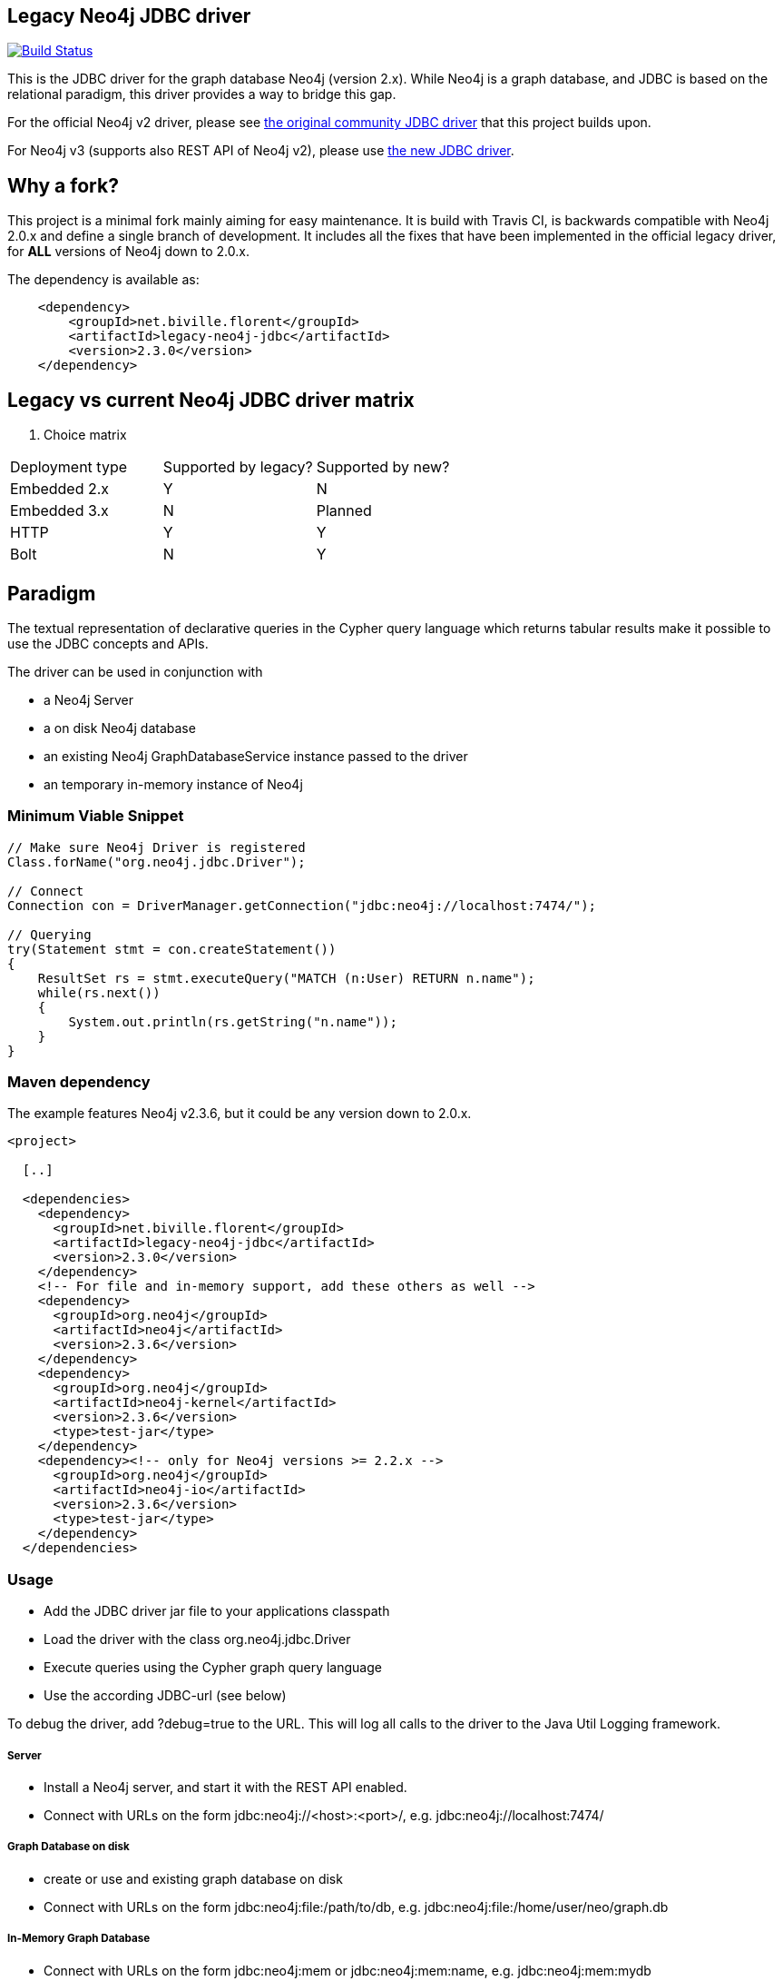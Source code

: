 == Legacy Neo4j JDBC driver ==

image:https://api.travis-ci.org/fbiville/neo4j-jdbc-2x.svg?branch=master["Build Status", link="https://travis-ci.org/fbiville/neo4j-jdbc-2x"]

This is the JDBC driver for the graph database Neo4j (version 2.x).
While Neo4j is a graph database, and JDBC is based on the relational paradigm, this driver provides a way to bridge this gap.

For the official Neo4j v2 driver, please see https://github.com/neo4j-contrib/neo4j-jdbc[the original community JDBC driver] that this project builds upon.

For Neo4j v3 (supports also REST API of Neo4j v2), please use https://github.com/neo4j-contrib/neo4j-jdbc[the new JDBC driver].

== Why a fork? ==

This project is a minimal fork mainly aiming for easy maintenance.
It is build with Travis CI, is backwards compatible with Neo4j 2.0.x and define a single branch of development.
It includes all the fixes that have been implemented in the official legacy driver, for *ALL* versions of Neo4j down to 2.0.x.

The dependency is available as:

----------------------------------------------------
    <dependency>
        <groupId>net.biville.florent</groupId>
        <artifactId>legacy-neo4j-jdbc</artifactId>
        <version>2.3.0</version>
    </dependency>    
----------------------------------------------------

== Legacy vs current Neo4j JDBC driver matrix

. Choice matrix
[width="40%",frame="topbot",options="header,footer"]
|=================================================================
|Deployment type    |Supported by legacy?   |Supported by new?
|Embedded 2.x       |Y                      |N
|Embedded 3.x       |N                      |Planned
|HTTP               |Y                      |Y
|Bolt               |N                      |Y
|=================================================================

== Paradigm

The textual representation of declarative queries in the Cypher query language which returns tabular results
make it possible to use the JDBC concepts and APIs.

The driver can be used in conjunction with

* a Neo4j Server
* a on disk Neo4j database
* an existing Neo4j GraphDatabaseService instance passed to the driver
* an temporary in-memory instance of Neo4j

=== Minimum Viable Snippet ===

-----------------------------------------------------------------------------
// Make sure Neo4j Driver is registered
Class.forName("org.neo4j.jdbc.Driver");

// Connect
Connection con = DriverManager.getConnection("jdbc:neo4j://localhost:7474/");

// Querying
try(Statement stmt = con.createStatement())
{
    ResultSet rs = stmt.executeQuery("MATCH (n:User) RETURN n.name");
    while(rs.next())
    {
        System.out.println(rs.getString("n.name"));
    }
}

-----------------------------------------------------------------------------

=== Maven dependency ===

The example features Neo4j v2.3.6, but it could be any version down to 2.0.x.

-----------------------------------------------------------------------------
<project>

  [..]

  <dependencies>
    <dependency>
      <groupId>net.biville.florent</groupId>
      <artifactId>legacy-neo4j-jdbc</artifactId>
      <version>2.3.0</version>
    </dependency>
    <!-- For file and in-memory support, add these others as well -->
    <dependency>
      <groupId>org.neo4j</groupId>
      <artifactId>neo4j</artifactId>
      <version>2.3.6</version>
    </dependency>
    <dependency>
      <groupId>org.neo4j</groupId>
      <artifactId>neo4j-kernel</artifactId>
      <version>2.3.6</version>
      <type>test-jar</type>
    </dependency>
    <dependency><!-- only for Neo4j versions >= 2.2.x -->
      <groupId>org.neo4j</groupId>
      <artifactId>neo4j-io</artifactId>
      <version>2.3.6</version>
      <type>test-jar</type>
    </dependency>
  </dependencies>
-----------------------------------------------------------------------------

=== Usage ===
* Add the JDBC driver jar file to your applications classpath
* Load the driver with the class +org.neo4j.jdbc.Driver+
* Execute queries using the Cypher graph query language
* Use the according JDBC-url (see below)

To debug the driver, add ?debug=true to the URL. This will log all calls to the driver to the Java Util Logging framework.

===== Server =====
* Install a Neo4j server, and start it with the REST API enabled.
* Connect with URLs on the form +jdbc:neo4j://<host>:<port>/+, e.g. +jdbc:neo4j://localhost:7474/+

===== Graph Database on disk =====
* create or use and existing graph database on disk
* Connect with URLs on the form +jdbc:neo4j:file:/path/to/db+, e.g. +jdbc:neo4j:file:/home/user/neo/graph.db+

===== In-Memory Graph Database =====
* Connect with URLs on the form +jdbc:neo4j:mem+ or +jdbc:neo4j:mem:name+, e.g. +jdbc:neo4j:mem:mydb+
* The passed in name allows for a database that is reusable across connections

===== Existing Graph Database Instance =====
* Connect with URLs on the form +jdbc:neo4j:instance:name+, e.g. +jdbc:neo4j:mem:mydb+ and put the +GraphDatabaseService+ object instance under the same name into the properties provided to the driver

==== Server-Authentication ====

The driver supports authentication. You can provide the JDBC connection properties "user" and "password", and these will then be used to
perform BASIC AUTH authentication while performing the REST API calls.

=== (optional) Database/Table-MetaData ===
This can be done by introducing type nodes in the graph, which are directly related to the root node by the relationship TYPE.
Each type node has a property "type" with its name (i.e. "tablename), and HAS_PROPERTY relationships to nodes that represent
the properties that the node can have (i.e. "columns"). For each instance of this type (i.e. "row") there is a relationship from
the instance to the type node via the IS_A relationship. By using this structure the JDBC driver can mimic tables of a relational database.

==== MetaData-Setup ====

* Add as many TYPE nodes as you want
* For each type node, add as many HAS_PROPERTY nodes as you want
* For each property node, set property "name" and "type". "type" should be "String" for now
* Add as many instance nodes as you want, with the defined properties, and relate them to their
  type node with the IS_A relationship

=== Quirks modes ===

Many of the tools below issue SQL statements in order to browse tables. For these tools to work the driver detects whether it is running in any
of those environments, and if so starts a "quirks mode", whereby those standard SQL statements are replaced on the fly with the Cypher equivalents.

=== Using with DbVisualizer ===

One of the first tests I did with the driver was to connect to Neo4j using the DbVisualizer tool (www.dbvis.com/).

image::https://raw.githubusercontent.com/fbiville/neo4j-jdbc-2x/master/src/docs/images/dbvisualizer1.png[DBViz]

Here is how you can try it out:

* Download and install DbVisualizer
* Add the JDBC driver jar as a Neo4j driver in the Driver Manager.
* Add a connection to your database
* Under "Connection properties", change "SQL Statements" as follows:
** +SELECT ALL: start n=node(0) match (n)-[:TYPE]->(type)<-[:IS_A]-(instance) return *+ .
** +SELECT COUNT: start n=node(0) match (n)-[:TYPE]->(type)<-[:IS_A]-(instance) return count(instance)+

Now you should be able to browse the type nodes as tables and the nodes of those types as rows.
Use the "SQL Commander" to issue arbitrary Cypher queries to the Neo4j server.

=== Using with LibreOffice ===

image::https://raw.githubusercontent.com/fbiville/neo4j-jdbc-2x/master/src/docs/images/libre-office.png[LibreOffice]


To use the driver with LibreOffice (should be similar with OpenOffice, not tested though), follow these steps:

* Add the driver jar to the classpath in the Java settings in LibreOffice
* Create a new Database and select JDBC.
* Enter the JDBC URL and set +org.neo4j.jdbc.Driver+ as driver
* Optionally enter authentication settings
* Click Finish

Now you can browse the "tables" and the data, as well as create Queries that perform Cypher queries, and view the results.

=== Using with IntelliJ ===

To use the driver with IntelliJ 11, do as follows:

* Open up the Data Sources tab
* Click +, select the JDBC driver jar, and enter the JDBC settings for the connection
* Switch to the SQL Console, select Properties and go to the Text Mode tab. As "Parameter pattern", enter +(\{[\w]*\})+. This will allow you to replace Cypher
parameters with values before executing a query

Now you can browse "tables" and execute Cypher queries from within IntelliJ.

=== Using with ODBC on Windows ===

To use the driver as an ODBC data source in Windows, do as follows:

* Download and install "ODBC-JDBC Gateway" from Easysoft: +http://www.easysoft.com/products/data_access/odbc_jdbc_gateway/+
* Set up an ODBC data source by following the guide provided with the above software

Now you can browse "tables" and execute Cypher queries from any ODBC-compliant tool.
